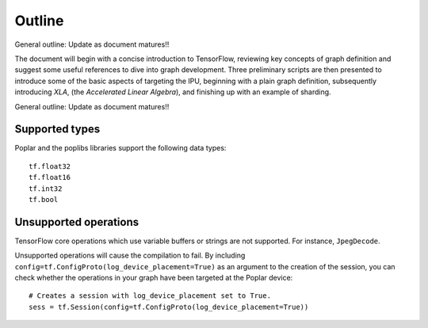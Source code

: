 Outline
-------

General outline: Update as document matures!!

The document will begin with a concise introduction to TensorFlow, reviewing key
concepts of graph definition and suggest some useful references to dive into
graph development. Three preliminary scripts are then presented to introduce
some of the basic aspects of targeting the IPU, beginning with a plain graph
definition, subsequently introducing *XLA*, (the *Accelerated Linear Algebra*),
and finishing up with an example of sharding.

General outline: Update as document matures!!

Supported types
~~~~~~~~~~~~~~~

Poplar and the poplibs libraries support the following data types:

::

  tf.float32
  tf.float16
  tf.int32
  tf.bool

Unsupported operations
~~~~~~~~~~~~~~~~~~~~~~

TensorFlow core operations which use variable buffers or strings are not
supported. For instance, ``JpegDecode``.

Unsupported operations will cause the compilation to fail. By including
``config=tf.ConfigProto(log_device_placement=True)`` as an argument to the
creation of the session, you can check whether the operations in your graph have
been targeted at the Poplar device:

::

  # Creates a session with log_device_placement set to True.
  sess = tf.Session(config=tf.ConfigProto(log_device_placement=True))

